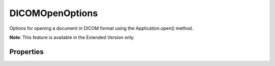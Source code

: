 ================
DICOMOpenOptions
================

Options for opening a document in DICOM format using the Application.open() method.

**Note**: This feature is available in the Extended Version only.

----------
Properties
----------

.. property:: anonymize
	
	True to make the patient information anonymous.
	
	:Permission: Read-write. 
	
	:Type: :class:`boolean`


.. property:: columns
	
	Number of columns in n-up configuration.
	
	:Permission: Read-write. 
	
	:Type: :class:`number`


.. property:: reverse
	
	True to reverse (invert) the image.
	
	:Permission: Read-write. 
	
	:Type: :class:`boolean`


.. property:: rows
	
	The number of rows in n-up configuration.
	
	:Permission: Read-write. 
	
	:Type: :class:`number`


.. property:: showOverlays
	
	True to show overlays.
	
	:Permission: Read-write. 
	
	:Type: :class:`boolean`


.. property:: typename
	
	The class name of the referenced DICOMOpenOptions object.
	
	:Permission: Read-only. 
	
	:Type: :class:`string`


.. property:: windowLevel
	
	The contrast of the image in Houndsfield units.
	
	:Permission: Read-write. 
	
	:Type: :class:`number`


.. property:: windowWidth
	
	The brightness of the image in Houndsfield units.
	
	:Permission: Read-write. 
	
	:Type: :class:`number`

